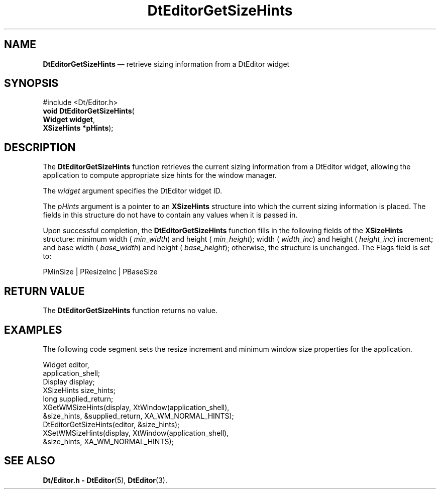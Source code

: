 '\" t
...\" EdGetSiz.sgm /main/6 1996/09/08 20:03:21 rws $
.de P!
.fl
\!!1 setgray
.fl
\\&.\"
.fl
\!!0 setgray
.fl			\" force out current output buffer
\!!save /psv exch def currentpoint translate 0 0 moveto
\!!/showpage{}def
.fl			\" prolog
.sy sed -e 's/^/!/' \\$1\" bring in postscript file
\!!psv restore
.
.de pF
.ie     \\*(f1 .ds f1 \\n(.f
.el .ie \\*(f2 .ds f2 \\n(.f
.el .ie \\*(f3 .ds f3 \\n(.f
.el .ie \\*(f4 .ds f4 \\n(.f
.el .tm ? font overflow
.ft \\$1
..
.de fP
.ie     !\\*(f4 \{\
.	ft \\*(f4
.	ds f4\"
'	br \}
.el .ie !\\*(f3 \{\
.	ft \\*(f3
.	ds f3\"
'	br \}
.el .ie !\\*(f2 \{\
.	ft \\*(f2
.	ds f2\"
'	br \}
.el .ie !\\*(f1 \{\
.	ft \\*(f1
.	ds f1\"
'	br \}
.el .tm ? font underflow
..
.ds f1\"
.ds f2\"
.ds f3\"
.ds f4\"
.ta 8n 16n 24n 32n 40n 48n 56n 64n 72n 
.TH "DtEditorGetSizeHints" "library call"
.SH "NAME"
\fBDtEditorGetSizeHints\fP \(em retrieve sizing information from a DtEditor widget
.SH "SYNOPSIS"
.PP
.nf
#include <Dt/Editor\&.h>
\fBvoid \fBDtEditorGetSizeHints\fP\fR(
\fBWidget \fBwidget\fR\fR,
\fBXSizeHints *\fBpHints\fR\fR);
.fi
.SH "DESCRIPTION"
.PP
The
\fBDtEditorGetSizeHints\fP function retrieves the current sizing information from
a DtEditor widget, allowing the application to compute appropriate size hints
for the window manager\&.
.PP
The
\fIwidget\fP argument specifies the DtEditor widget ID\&.
.PP
The
\fIpHints\fP argument is a pointer to an
\fBXSizeHints\fR structure into which the current sizing information is placed\&.
The fields in this structure do not have to contain any
values when it is passed in\&.
.PP
Upon successful completion, the
\fBDtEditorGetSizeHints\fP function fills in the following fields of the
\fBXSizeHints\fR structure: minimum width (
\fImin_width\fP) and height (
\fImin_height\fP); width (
\fIwidth_inc\fP) and height (
\fIheight_inc\fP) increment; and base width (
\fIbase_width\fP) and height (
\fIbase_height\fP); otherwise, the structure is unchanged\&.
The Flags field is set to:
.PP
.nf
\f(CWPMinSize | PResizeInc | PBaseSize\fR
.fi
.PP
.SH "RETURN VALUE"
.PP
The
\fBDtEditorGetSizeHints\fP function returns no value\&.
.SH "EXAMPLES"
.PP
The following code segment sets the resize increment and minimum window
size properties for the application\&.
.PP
.nf
\f(CWWidget          editor,
                application_shell;
Display         display;
XSizeHints      size_hints;
long            supplied_return;
XGetWMSizeHints(display, XtWindow(application_shell),
                 &size_hints, &supplied_return, XA_WM_NORMAL_HINTS);
DtEditorGetSizeHints(editor, &size_hints);
XSetWMSizeHints(display, XtWindow(application_shell),
                 &size_hints, XA_WM_NORMAL_HINTS);\fR
.fi
.PP
.SH "SEE ALSO"
.PP
\fBDt/Editor\&.h - DtEditor\fP(5), \fBDtEditor\fP(3)\&.
...\" created by instant / docbook-to-man, Sun 02 Sep 2012, 09:40
